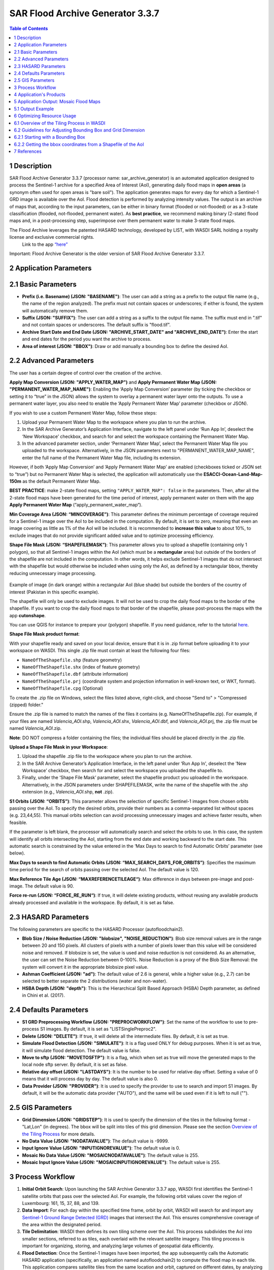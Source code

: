 SAR Flood Archive Generator 3.3.7
===================================================


.. contents:: Table of Contents
   :depth: 3

1 Description
-----------------------------------------

SAR Flood Archive Generator 3.3.7 (processor name: sar_archive_generator) is an automated application designed to process the Sentinel-1 archive for a specified Area of Interest (AoI), generating daily flood maps in **open areas** (a synonym often used for open areas is "bare soil"). The application generates maps for every day for which a Sentinel-1 GRD image is available over the AoI. Flood detection is performed by analyzing intensity values. The output is an archive of maps that, according to the input parameters, can be either in binary format (flooded or not-flooded) or as a 3-state classification (flooded, not-flooded, permanent water). As **best practice**, we recommend making binary (2-state) flood maps and, in a post-processing step, superimpose over them permanent water to make 3-state flood maps.

The Flood Archive leverages the patented HASARD technology, developed by LIST, with WASDI SARL holding a royalty license and exclusive commercial rights.
 Link to the app `“here” <https://www.wasdi.net/#/sar_archive_generator/appui/>`_

Important: Flood Archive Generator is the older version of SAR Flood Archive Generator 3.3.7.

2 Application Parameters
-----------------------------------------

2.1 Basic Parameters
-----------------------------

- **Prefix (i.e. Basename) (JSON: "BASENAME")**: The user can add a string as a prefix to the output file name (e.g., the name of the region analyzed). The prefix must not contain spaces or underscores; if either is found, the system will automatically remove them.
- **Suffix (JSON: "SUFFIX")**: The user can add a string as a suffix to the output file name. The suffix must end in ".tif" and not contain spaces or underscores. The default suffix is "flood.tif".
- **Archive Start Date and End Date (JSON: "ARCHIVE_START_DATE" and "ARCHIVE_END_DATE")**: Enter the start and end dates for the period you want the archive to process.
- **Area of interest (JSON: "BBOX")**: Draw or add manually a bounding box to define the desired AoI.

2.2 Advanced Parameters
-----------------------------

The user has a certain degree of control over the creation of the archive.

**Apply Map Conversion (JSON: "APPLY_WATER_MAP")** and **Apply Permanent Water Map (JSON: "PERMANENT_WATER_MAP_NAME")**: Enabling the ‘Apply Map Conversion’ parameter (by ticking the checkbox or setting it to “true” in the JSON) allows the system to overlay a permanent water layer onto the outputs. To use a permanent water layer, you also need to enable the ‘Apply Permanent Water Map’ parameter (checkbox or JSON).

If you wish to use a custom Permanent Water Map, follow these steps:

1. Upload your Permanent Water Map to the workspace where you plan to run the archive.

2. In the SAR Archive Generator’s Application Interface, navigate to the left panel under ‘Run App In’, deselect the ‘New Workspace’ checkbox, and search for and select the workspace containing the Permanent Water Map.

3. In the advanced parameter section, under ‘Permanent Water Map’, select the Permanent Water Map file you uploaded to the workspace. Alternatively, in the JSON parameters next to "PERMANENT_WATER_MAP_NAME", enter the full name of the Permanent Water Map file, including its extension.

However, if both ‘Apply Map Conversion’ and ‘Apply Permanent Water Map’ are enabled (checkboxes ticked or JSON set to “true”) but no Permanent Water Map is selected, the application will automatically use the **ESACCI-Ocean-Land-Map-150m** as the default Permanent Water Map.

**BEST PRACTICE**: make 2-state flood maps, setting ``"APPLY_WATER_MAP": false`` in the parameters. Then, after all the 2-state flood maps have been generated for the time period of interest, apply permanent water on them with the app **Apply Permanent Water Map** (“apply_permanent_water_map“).

**Min Coverage Area (JSON: “MINCOVERAGE”)**: This parameter defines the minimum percentage of coverage required for a Sentinel-1 image over the AoI to be included in the computation. By default, it is set to zero, meaning that even an image covering as little as 1% of the AoI will be included. It is recommended to **increase this value** to about 10%, to exclude images that do not provide significant added value and to optimize processing efficiency.

**Shape File Mask (JSON: “SHAPEFILEMASK”)**: This parameter allows you to upload a shapefile (containing only 1 polygon), so that all Sentinel-1 images within the AoI (which must be a **rectangular** area) but outside of the borders of the shapefile are not included in the computation. In other words, it helps exclude Sentinel-1 images that do not intersect with the shapefile but would otherwise be included when using only the AoI, as defined by a rectangular bbox, thereby reducing unnecessary image processing.

.. figure:: ../_static/SARArchiveGenerator/example_AOI_shp.png
   :alt: Example of image (in dark orange) within a rectangular AoI (blue shade) but outside the borders of the country of interest (Pakistan in this specific example).
Example of image (in dark orange) within a rectangular AoI (blue shade) but outside the borders of the country of interest (Pakistan in this specific example).

The shapefile will only be used to exclude images. It will not be used to crop the daily flood maps to the border of the shapefile. If you want to crop the daily flood maps to that border of the shapefile, please post-process the maps with the app **cutonshape**.

You can use QGIS for instance to prepare your (polygon) shapefile. If you need guidance, refer to the tutorial `here <https://www.youtube.com/watch?v=knD2S89FV04>`_.

**Shape File Mask product format**:

With your shapefile ready and saved on your local device, ensure that it is in .zip format before uploading it to your workspace on WASDI. This single .zip file must contain at least the following four files:

- ``NameOfTheShapefile.shp`` (feature geometry)
- ``NameOfTheShapefile.shx`` (index of feature geometry)
- ``NameOfTheShapefile.dbf`` (attribute information)
- ``NameOfTheShapefile.prj`` (coordinate system and projection information in well-known text, or WKT, format).
- ``NameOfTheShapefile.cpg`` (Optional) 

To create the .zip file on Windows, select the files listed above, right-click, and choose "Send to" > "Compressed (zipped) folder."

Ensure the .zip file is named to match the names of the files it contains (e.g. NameOfTheShapefile.zip). For example, if your files are named *Valencia_AOI*.shp, *Valencia_AOI*.shx, *Valencia_AOI*.dbf, and *Valencia_AOI*.prj, the .zip file must be named *Valencia_AOI*.zip.

**Note**: DO NOT compress a folder containing the files; the individual files should be placed directly in the .zip file.

**Upload a Shape File Mask in your Workspace**:

1. Upload the shapefile .zip file to the workspace where you plan to run the archive.

2. In the SAR Archive Generator’s Application Interface, in the left panel under ‘Run App In', deselect the 'New Workspace’ checkbox, then search for and select the workspace you uploaded the shapefile to.

3. Finally, under the ‘Shape File Mask’ parameter, select the shapefile product you uploaded in the workspace. Alternatively, in the JSON parameters under SHAPEFILEMASK, write the name of the shapefile with the .shp extension (e.g., *Valencia_AOI*.shp, **not** .zip).

**S1 Orbits (JSON: “ORBITS”)**: This parameter allows the selection of specific Sentinel-1 images from chosen orbits passing over the AoI. To specify the desired orbits, provide their numbers as a comma-separated list without spaces (e.g. 23,44,55). This manual orbits selection can avoid processing unnecessary images and achieve faster results, when feasible.

If the parameter is left blank, the processor will automatically search and select the orbits to use. In this case, the system will identify all orbits intersecting the AoI, starting from the end date and working backward to the start date. This automatic search is constrained by the value entered in the ‘Max Days to search to find Automatic Orbits’ parameter (see below).

**Max Days to search to find Automatic Orbits (JSON: “MAX_SEARCH_DAYS_FOR_ORBITS”)**: Specifies the maximum time period for the search of orbits passing over the selected AoI. The default value is 120.

**Max Reference Tile Age (JSON: “MAXREFERENCETILEAGE“)**: Max difference in days between pre-image and post-image. The default value is 90.

**Force re-run (JSON: “FORCE_RE_RUN“)**: If true, it will delete existing products, without reusing any available products already processed and available in the workspace. By default, it is set as false.


2.3 HASARD Parameters
-----------------------------

The following parameters are specific to the HASARD Processor (autofloodchain2).

- **Blob Size / Noise Reduction (JSON: "blobsize", "NOISE_REDUCTION")**: Blob size removal values are in the range between 20 and 150 pixels. All clusters of pixels with a number of pixels lower than this value will be considered noise and removed. If blobsize is set, the value is used and noise reduction is not considered. As an alternative, the user can set the Noise Reduction between 0-100%. Noise Reduction is a proxy of the Blob Size Removal: the system will convert it in the appropriate blobsize pixel value.
- **Ashman Coefficient (JSON: "ad")**: The default value of 2.6 is general, while a higher value (e.g., 2.7) can be selected to better separate the 2 distributions (water and non-water).
- **HSBA Depth (JSON: "depth")**: This is the Hierarchical Split Based Approach (HSBA) Depth parameter, as defined in Chini et al. (2017).


2.4 Defaults Parameters
-----------------------------

- **S1 GRD Preprocessing Workflow (JSON: "PREPROCWORKFLOW")**: Set the name of the workflow to use to pre-process S1 images. By default, it is set as "LISTSinglePreproc2".
- **Delete (JSON: "DELETE")**: If true, it will delete all the intermediate files. By default, it is set as true.
- **Simulate Flood Detection (JSON: "SIMULATE")**: It is a flag used ONLY for debug purposes. When it is set as true, it will simulate flood detection. The default value is false.
- **Move to sftp (JSON: "MOVETOSFTP")**: It is a flag, which when set as true will move the generated maps to the local node sftp server. By default, it is set as false.
- **Relative day offset (JSON: "LASTDAYS")**: It is the number to be used for relative day offset. Setting a value of 0 means that it will process day by day. The default value is also 0.
- **Data Provider (JSON: "PROVIDER")**: It is used to specify the provider to use to search and import S1 images. By default, it will be the automatic data provider ("AUTO"), and the same will be used even if it is left to null ("").


2.5 GIS Parameters
-----------------------------

- **Grid Dimension (JSON: "GRIDSTEP")**: It is used to specify the dimension of the tiles in the following format - "Lat,Lon" (in degrees). The bbox will be split into tiles of this grid dimension. Please see the section `Overview of the Tiling Process <https://wasdi.readthedocs.io/en/latest/WasdiApplications/SARArchiveGenerator.html#overview-of-the-tiling-process-in-wasdi>`_ for more details.
- **No Data Value (JSON: "NODATAVALUE")**: The default value is -9999.
- **Input Ignore Value (JSON: "INPUTIGNOREVALUE")**: The default value is 0.
- **Mosaic No Data Value (JSON: "MOSAICNODATAVALUE")**: The default value is 255.
- **Mosaic Input Ignore Value (JSON: "MOSAICINPUTIGNOREVALUE")**: The default value is 255.


3 Process Workflow
-----------------------------------------

1. **Initial Orbit Search**: Upon launching the SAR Archive Generator 3.3.7 app, WASDI first identifies the Sentinel-1 satellite orbits that pass over the selected AoI. For example, the following orbit values cover the region of Luxembourg: 161, 15, 37, 88, and 139.
2. **Data Import**: For each day within the specified time frame, orbit by orbit, WASDI will search for and import any `Sentinel-1 Ground Range Detected (GRD) <https://sentiwiki.copernicus.eu/web/s1-processing#S1-Processing-Ground-Range-Detected/>`_ images that intersect the AoI. This ensures comprehensive coverage of the area within the designated period.
3. **Tile Delimitation**: WASDI then defines its own tiling scheme over the AoI. This process subdivides the AoI into smaller sections, referred to as tiles, each overlaid with the relevant satellite imagery. This tiling process is important for organizing, storing, and analyzing large volumes of geospatial data efficiently.
4. **Flood Detection**: Once the Sentinel-1 images have been imported, the app subsequently calls the Automatic HASARD application (specifically, an application named autofloodchain2) to compute the flood map in each tile. This application compares satellite tiles from the same location and orbit, captured on different dates, by analyzing each pixel to detect signs of flooding. If the two tiles show discrepancies, a flood tile is generated.
5. **Permanent Water (Optional)**: WASDI will import and overlay a permanent water layer indicating the permanent water bodies on the flood maps if the user selects the 'Apply Map Conversion' and 'Apply Permanent Water Map' options in the Advanced settings of the App Interface. (see the `Advanced Parameters <https://wasdi.readthedocs.io/en/latest/WasdiApplications/SARArchiveGenerator.html#advanced-parameters>`_ section for more details). As best practice, we recommend making binary (2-state) flood maps and, in a post-processing step, superimpose over them permanent water to make 3-state flood maps.
6. **Flood Map Creation**: The flood tiles from various orbits are stitched (mosaicked) together into a comprehensive mosaic flood map, to cover the entire AoI.
7. **Workspace Cleanup**: Concurrently to the steps above, WASDI will clean the workspace by removing the flood tiles that are no longer needed, to ensure that only the essential products are retained.


4 Application's Products
-----------------------------------------

- **Satellite image**: Sentinel-1 GRD image imported by WASDI.

  - `Name format <https://sentiwiki.copernicus.eu/web/s1-products#S1Products-SARNamingConventionS1-Products-SAR-Naming-Convention/>`_: e.g. ``S1B_IW_GRDH_1SDV_20161129T090701_20161129T090727_003171_005658_7EB6_preproc``

- **Tile**: Subset of the AoI + One satellite image.

  - **Name format**: ``CODE_ORBIT_DATE_TILE`` (e.g. ``SINDH_71_2010-04-22_1_0``)

- **Flood tile**: Subset of the AoI + Detected flood.

  - **Name format**: ``CODE_ORBIT_DATE_TILE_SUFFIX`` (e.g. ``SINDH_71_2010-04-22_1_0_flood``)

- **Mosaic flood map**: Multiple flood tiles merged into one flood map.

  - **Name format**: ``CODE_ORBIT_DATE_SUFFIX`` (e.g. ``SINDH_2010-04-22_flood``)

- **Composite flood map (over the entire time period of the archive)**: Differently from a Mosaic flood map which shows the flooding on a single day over the entire AoI, a composite flood map shows as flooded, over the entire AoI, all pixels that have been detected flooded at least once over the entire time period of the archive. In other words, if a pixel has been detected flooded once over the entire archive, that pixel will be shown as flooded in the composite flood map. If a pixel has been detected flooded every single day over the entire archive, that pixel will be shown as flooded in the composite flood map.

  - **Name format**: ``CODE_ORBIT_LAST-DATE_COUNT-NO.-DAYS_SUFFIX``

- **Permanent water map**: The user can add a personal Permanent Water Map to the workspace. If the user doesn’t upload any water map, but the user wishes to apply one, the application will automatically extract the Permanent Water Map from the **ESACCI-Ocean-Land-Map-150m**. As **best practice**, we recommend making binary (2-state) flood maps and, in a post-processing step, superimpose over them permanent water to make 3-state flood maps.

  - **ESA CCI Water map name format**: e.g. ``WASDI_STATIC_ESACCI-OCEAN-LAND-MAP-150M-P13Y-2000_Bdej``

- **DEM maps**: Digital Elevation Model (DEM) represents the Earth's bare ground (bare earth) topographic surface excluding trees, buildings, and any other surface objects. This product is often essential to remove areas producing false positives (areas that are detected as flooded but that in reality are not flooded) such as rugged **relief**, i.e. areas with **steep** slopes, extreme elevation changes, and complex land-forms, such as high mountains or deep canyons (see additional details about DEM maps `here <https://www.usgs.gov/faqs/what-a-digital-elevation-model-dem>`_, and about Copernicus DEM specifically `here <https://spacedata.copernicus.eu/collections/copernicus-digital-elevation-model>`_).

  - **Name format**: e.g. ``WASDI_STATIC_COPDEM30M_WBM_GLOBAL_MOSAIC_fjNW``


5 Application Output: Mosaic Flood Maps
-----------------------------------------

The application generates a daily map of flooded area for each day for which a Sentinel-1 GRD Image is found over the area of interest, starting from the start date until the end date. The output flood maps will have names like:

.. code-block:: java

   CODE_YYYY-MM-DD_SUFFIX.tif

If the flag APPLYMAPCONVERSION is set to **false**, the output maps are binary:

.. code-block:: java

   0 = Not Flooded
   1 = Flooded
   (255 = No Data)

If the flag APPLYMAPCONVERSION is set to **true**, the output maps are:

.. code-block:: java

   (0 = No Data)
   1 = Not Flooded
   2 = Permanent Water
   3 = Flooded


5.1 Output Example
-----------------------------

Below is an example of a mosaic flood map where permanent water bodies, such as the ocean in the south and lakes within the country, are clearly distinguished in dark blue, while the flooded areas are shown in light blue.

.. figure:: ../_static/SARArchiveGenerator/example_SAR-flood-map.png
   :alt: Flood Map west of the city of Necochea, Argentina - 17/11/2016
Flood Map west of the city of Necochea, Argentina - 17/11/2016

**Other complementary outputs** connected to the Flood Archive app include:

- **Flood Frequency Map**: See the `Flood Frequency Map Generator <https://wasdi.readthedocs.io/en/latest/WasdiApplications/FloodFrequencyMapGenerator.html>`_ tutorial for more details.

- **Urban Flood Maps**: Produced by the **Urban Flood** application.


6 Optimizing Resource Usage
-----------------------------------------

This section covers how to optimize computational resource usage when running a flood archive by adjusting the bounding box (bbox) size and Tile/Grid Dimension settings. The following instructions are conducted prior to running the application.

6.1 Overview of the Tiling Process in WASDI
-----------------------------

The processing of a flood archive in WASDI uses significant computational resources and processing time, particularly for large AoIs and long timeframes (e.g., a flood archive spanning from June 2015 to the present for entire Vietnam).

When defining a bounding box (bbox) for an archive, WASDI will divide the bbox into tiles (areas analyzed separately) of sizes based on the "Grid Dimension" (or "Grid Step"). By default, the tile (or grid) dimension is set to 2x2 degrees in both latitude and longitude.

For bboxes larger than the grid dimension, WASDI will multiply the number of tiles to cover the entire bbox. However, the output is always cropped to the dimensions of the bbox only at the very end, which can result in wasted computational resources. For example, if the bbox’s size is around 2.5x2.5 degrees (in latitude and longitude) and the Grid Dimension is 2x2 degrees, WASDI will process an area of 4x4 degrees, then crop and keep only the output over the bbox (2.5x2.5 degrees). This means resources were used to process an additional area which will not contribute to the final output.

Similarly, if the bbox is smaller than the tile size, WASDI will still process the full tile, then crop the results to the bbox, also leading to resource inefficiency. For example, if the bbox is only about 0.5x0.5 degrees but the Grid Dimension was set to 1x1 degrees, WASDI will analyze an area of 1x1 degrees, then crop the results to 0.5x0.5 degrees, wasting computational resources to analyse an area that will not be included in the final output.


6.2 Guidelines for Adjusting Bounding Box and Grid Dimension
-----------------------------

To optimize resource usage, it is recommended to set the Grid Dimension to match or be (as much as possible) an exact multiple of the selected bbox size. Note that the Grid Dimension only accepts integer latitude and longitude values, and typically do not exceed 2x2 degrees. So:

6.2.1 Starting with a Bounding Box
-----------------------------

1. If no shapefile of the AoI is available, define a bbox directly in the "Basic Parameters" with the AoI centered around it.

2. Go to the JSON Parameters, review the bbox coordinates in lines 7 to 12 (in the following figure), and take note of the latitude and longitude differences between the northeast and southwest corners.

3. Go to GIS Parameters, and adjust Grid Dimension (Lat,Lon):

   - If both the latitude and longitude differences between the northeast and southwest corners of the bbox are less than 1 degree, set the Grid Dimension to “1,1” degrees.

   - If the bbox is larger than 2x2 degrees, set the Grid Dimension to “2,2” for sizes close to even numbers (e.g., 6x6) and “1,1” for odd sizes (e.g., 5x5).

4. After inputting/adjusting all the other parameters (Basic, Advanced, Hazard, etc.), return to JSON Parameters and adjust the bbox latitude and longitude coordinates to ensure they align precisely with either 1x1 or 2x2 degrees. Use one decimal place for precision to simplify adjustments, and aim to keep the AoI centered within the bbox by increasing each coordinate evenly. See below for an example of a 1x1 degree adjustment of a bbox:

.. figure:: ../_static/SARArchiveGenerator/example_JSON-params_non-adjusted-bbox.png
   :alt: JSON Parameters - Non-adjusted bbox coordinates
JSON Parameters - Non-adjusted bbox coordinates

.. figure:: ../_static/SARArchiveGenerator/example_JSON-params_adjusted-bbox.png
   :alt: JSON Parameters - Adjusted bbox coordinates
JSON Parameters - Adjusted bbox coordinates

**Be sure to save this setup immediately after finishing**, by selecting "Save as Parameters Template" or by copying it to a text editor. This is important because if you leave the JSON Parameters tab, the bbox coordinates will revert to those of the manually drawn bbox in the Basic Parameters, and the adjustment will need to be repeated.

Once all the steps are complete, you can click on **Run App** to initiate the flood archive.

6.2.2 Getting the bbox coordinates from a Shapefile of the AoI
-----------------------------

When starting with a shapefile of the AoI, you can use QGIS to get the coordinates of a bbox around the AoI.

1. Drag and drop this shapefile in a new project in QGIS (or `import it in QGIS <https://www.spotzi.com/en/about/help-center/how-to-import-a-shapefile-into-qgis/>`_).

2. `Add a map layer <https://docs.qgis.org/3.34/en/docs/training_manual/basic_map/preparation.html>`_ (e.g. OpenStreetMap).

3. Position your mouse on the map at the north-west corner of the Area of Interest (AoI) (as indicated by the red circles in the image below), right-click to copy the coordinates, and paste them into a text editor. Then, repeat this process for the south-east corner.

   - Be sure to include some additional margin around the AoI when retrieving these coordinates. This extra space ensures that the AoI is fully contained within the bounding box (bbox) that will be formed using these coordinates, preventing any part of the AoI from being cut off at the edges (see red dotted lines).

   - If the coordinates appear as very large numbers (e.g., 155838567, -4513529) instead of the standard latitude and longitude decimal format, please refer to `this post <https://groups.google.com/g/australian-qgis-user-group/c/6xrPCvuHlVk?pli=1>`_ for instructions on how to change their format first.

.. figure:: ../_static/SARArchiveGenerator/example_shapefile-bbox-from-QGIS.png
   :alt: QGIS map with AoI and bbox coordinates
QGIS map with AoI and bbox coordinates

4. After pasting the corners coordinates into a text editor (see point #1 in the image below), adjust them to expand the coverage by rounding to 1x1 degrees (or 2x2 for larger areas) while keeping the AoI roughly centered (point #2).

5. Go to the section `Starting with a Bounding Box <https://wasdi.readthedocs.io/en/latest/WasdiApplications/SARArchiveGenerator.html#advanced-parameters>`_ of this documentation. Follow Step 3 to adjust Grid Dimension (Lat,Lon) in the GIS Parameters, and input/adjust all the other parameters (Basic, Advanced, Hazard, etc.) as needed.

   - We also recommend manually drawing a random bbox to generate its JSON format, which will be reflected in the JSON Parameters.

6. Finally, when the coordinates are the only parameters left to update, return to the text editor, copy the adjusted coordinates, and paste them into the bbox coordinates in the JSON Parameters in WASDI (lines 7 to 12). Refer to points #3 and #4, as well as the colored coordinates in the image, for assistance with the conversion.

7. Once all the steps are complete, you can click on **Run App** to initiate the flood archive.

.. figure:: ../_static/SARArchiveGenerator/example_steps-converting-coordinates.png
   :alt: Adjusted bbox coordinates in JSON Parameters
Adjusted bbox coordinates in JSON Parameters


7 References
-----------------------------------------

More information about the technology and the scientific methodology applied can be found below:

- Chini, M., Hostache, R., Giustarini, L., Matgen, P., 2017. A hierarchical split-based approach for parametric thresholding of SAR images: flood inundation as a test case. *IEEE Transactions on Geoscience and Remote Sensing*, 55(12). `[Link] <https://ieeexplore.ieee.org/document/8017436>`_

- Chini, M., Giustarini, L., Matgen, P., Hostache, R., Pappenberger, F. and Bally, P., 2014, July. Flood hazard mapping combining high resolution multi-temporal SAR data and coarse resolution global hydrodynamic modelling. In *2014 IEEE Geoscience and Remote Sensing Symposium* (pp. 2394-2396). IEEE. `[Link] <https://ieeexplore.ieee.org/abstract/document/6946953>`_

- Schumann, G.J., Campanella, P., Tasso, A., Giustarini, L., Matgen, P., Chini, M. and Hoffmann, L., 2021, July. An online platform for fully-automated EO processing workflows for developers and end-users alike. In *2021 IEEE International Geoscience and Remote Sensing Symposium IGARSS* (pp. 8656-8659). IEEE. `[Link] <https://ieeexplore.ieee.org/abstract/document/9554498>`_

- Chini, M., Pelich, R., Pulvirenti, L., Pierdicca, N., Hostache, R. and Matgen, P., 2019. Sentinel-1 InSAR coherence to detect floodwater in urban areas: Houston and Hurricane Harvey as a test case. *Remote Sensing*, 11(2), p.107. `[Link] <https://www.mdpi.com/2072-4292/11/2/107>`_

